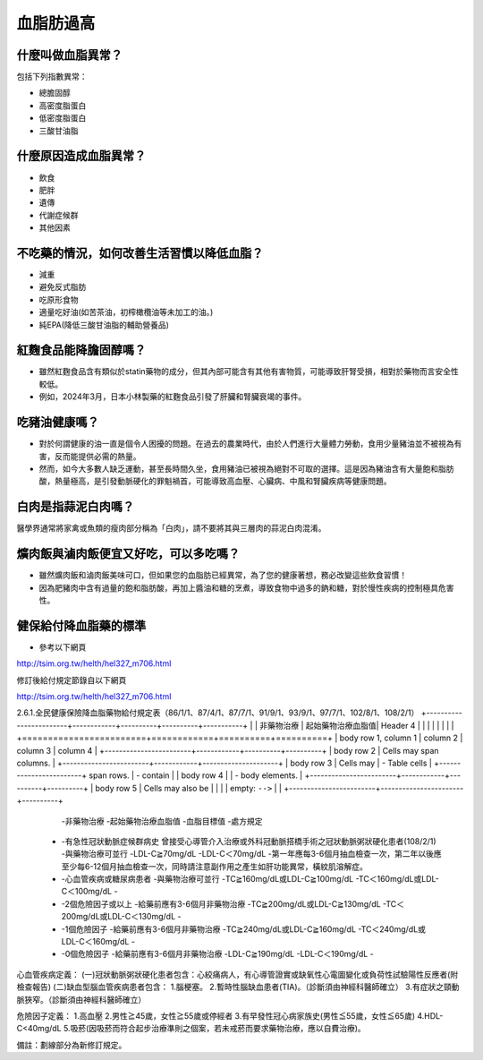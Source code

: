 血脂肪過高
=====

.. _dislipidemia:

什麼叫做血脂異常？
-----------
包括下列指數異常：

* 總膽固醇
* 高密度脂蛋白
* 低密度脂蛋白
* 三酸甘油脂

什麼原因造成血脂異常？
----------------

* 飲食
* 肥胖
* 遺傳
* 代謝症候群
* 其他因素

不吃藥的情況，如何改善生活習慣以降低血脂？
--------------------------------

* 減重
* 避免反式脂肪
* 吃原形食物
* 適量吃好油(如苦茶油，初榨橄欖油等未加工的油。)
* 純EPA(降低三酸甘油脂的輔助營養品)

紅麴食品能降膽固醇嗎？
------------

* 雖然紅麴食品含有類似於statin藥物的成分，但其內部可能含有其他有害物質，可能導致肝腎受損，相對於藥物而言安全性較低。
* 例如，2024年3月，日本小林製藥的紅麴食品引發了肝臟和腎臟衰竭的事件。


吃豬油健康嗎？
-----------
* 對於何謂健康的油一直是個令人困擾的問題。在過去的農業時代，由於人們進行大量體力勞動，食用少量豬油並不被視為有害，反而能提供必需的熱量。
* 然而，如今大多數人缺乏運動，甚至長時間久坐，食用豬油已被視為絕對不可取的選擇。這是因為豬油含有大量飽和脂肪酸，熱量極高，是引發動脈硬化的罪魁禍首，可能導致高血壓、心臟病、中風和腎臟疾病等健康問題。

白肉是指蒜泥白肉嗎？
----------------
醫學界通常將家禽或魚類的瘦肉部分稱為「白肉」，請不要將其與三層肉的蒜泥白肉混淆。


爌肉飯與滷肉飯便宜又好吃，可以多吃嗎？
---------------------
* 雖然爌肉飯和滷肉飯美味可口，但如果您的血脂肪已經異常，為了您的健康著想，務必改變這些飲食習慣！
* 因為肥豬肉中含有過量的飽和脂肪酸，再加上醬油和糖的烹煮，導致食物中過多的鈉和糖，對於慢性疾病的控制極具危害性。

健保給付降血脂藥的標準
----------

* 參考以下網頁

http://tsim.org.tw/helth/hel327_m706.html



修訂後給付規定節錄自以下網頁

http://tsim.org.tw/helth/hel327_m706.html

2.6.1.全民健康保險降血脂藥物給付規定表（86/1/1、87/4/1、87/7/1、91/9/1、93/9/1、97/7/1、102/8/1、108/2/1）
+------------------------+------------+----------+----------+-----------+
| 						 | 非藥物治療   | 起始藥物治療血脂值| Header 4 |			|
|						 |            |          |          |			|
+========================+============+==========+==========+
| body row 1, column 1   | column 2   | column 3 | column 4 |
+------------------------+------------+----------+----------+
| body row 2             | Cells may span columns.          |
+------------------------+------------+---------------------+
| body row 3             | Cells may  | - Table cells       |
+------------------------+ span rows. | - contain           |
| body row 4             |            | - body elements.    |
+------------------------+------------+----------+----------+
| body row 5             | Cells may also be     |          |
|                        | empty: ``-->``        |          |
+------------------------+-----------------------+----------+

      -非藥物治療
      -起始藥物治療血脂值
      -血脂目標值
      -處方規定
    * -有急性冠狀動脈症候群病史 曾接受心導管介入治療或外科冠動脈搭橋手術之冠狀動脈粥狀硬化患者(108/2/1) 
      -與藥物治療可並行
      -LDL-C≧70mg/dL 
      -LDL-C＜70mg/dL
      -第一年應每3-6個月抽血檢查一次，第二年以後應至少每6-12個月抽血檢查一次，同時請注意副作用之產生如肝功能異常，橫紋肌溶解症。
    * -心血管疾病或糖尿病患者
      -與藥物治療可並行
      -TC≧160mg/dL或LDL-C≧100mg/dL
      -TC＜160mg/dL或LDL-C＜100mg/dL
      -
    * -2個危險因子或以上
      -給藥前應有3-6個月非藥物治療
      -TC≧200mg/dL或LDL-C≧130mg/dL
      -TC＜200mg/dL或LDL-C＜130mg/dL
      -
    * -1個危險因子
      -給藥前應有3-6個月非藥物治療
      -TC≧240mg/dL或LDL-C≧160mg/dL
      -TC＜240mg/dL或LDL-C＜160mg/dL 
      - 
    * -0個危險因子
      -給藥前應有3-6個月非藥物治療
      -LDL-C≧190mg/dL
      -LDL-C＜190mg/dL
      -

心血管疾病定義：
(一)冠狀動脈粥狀硬化患者包含：心絞痛病人，有心導管證實或缺氧性心電圖變化或負荷性試驗陽性反應者(附檢查報告)
(二)缺血型腦血管疾病患者包含：
1.腦梗塞。
2.暫時性腦缺血患者(TIA)。（診斷須由神經科醫師確立）
3.有症狀之頸動脈狹窄。（診斷須由神經科醫師確立）

危險因子定義：
1.高血壓
2.男性≧45歲，女性≧55歲或停經者
3.有早發性冠心病家族史(男性≦55歲，女性≦65歲)
4.HDL-C<40mg/dL
5.吸菸(因吸菸而符合起步治療準則之個案，若未戒菸而要求藥物治療，應以自費治療)。

備註：劃線部分為新修訂規定。





